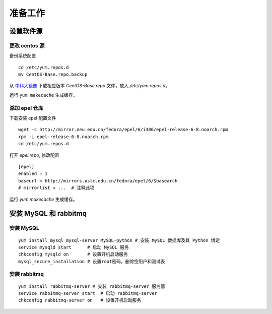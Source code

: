 准备工作
==========

设置软件源
----------

更改 centos 源
~~~~~~~~~~

备份系统配置 ::

    cd /etc/yum.repos.d
    mv CentOS-Base.repo.backup
    
从 中科大镜像_ 下载相应版本 `CentOS-Base.repo` 文件，放入 `/etc/yum.repos.d`。

.. _中科大镜像: http://lug.ustc.edu.cn/wiki/mirrors/help/centos

运行 ``yum makecache`` 生成缓存。

添加 epel 仓库
~~~~~~~~~~

下载安装 epel 配置文件 ::
    
    wget -c http://mirror.neu.edu.cn/fedora/epel/6/i386/epel-release-6-8.noarch.rpm
    rpm -i epel-release-6-8.noarch.rpm
    cd /etc/yum.repos.d
    
打开 `epel.repo`, 修改配置 ::

    [epel]
    enabled = 1
    baseurl = http://mirrors.ustc.edu.cn/fedora/epel/6/$basearch
    # mirrorlist = ...  # 注释此项
    
运行 `yum makecache` 生成缓存。

安装 MySQL 和 rabbitmq
----------

安装 MySQL
~~~~~~~~~~

::

    yum install mysql mysql-server MySQL-python # 安装 MySQL 数据库及其 Python 绑定
    service mysqld start      # 启动 MySQL 服务
    chkconfig mysqld on       # 设置开机启动服务
    mysql_secure_installation # 设置root密码，删除空用户和测试表
    
安装 rabbitmq
~~~~~~~~~~

::
    
    yum install rabbitmq-server # 安装 rabbitmq-server 服务器
    service rabbitmq-server start  # 启动 rabbitmq-server
    chkconfig rabbitmq-server on   # 设置开机启动服务
